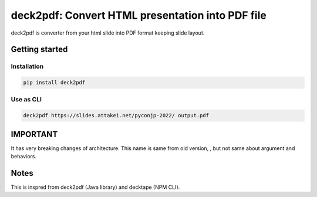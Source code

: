 =================================================
deck2pdf: Convert HTML presentation into PDF file
=================================================

.. image:: https://img.shields.io/pypi/v/deck2pdf.svg
   :target: https://pypi.python.org/pypi/deck2pdf
   :alt: PyPI latest

.. image:: https://img.shields.io/circleci/project/attakei/deck2pdf-python.svg
   :target: https://circleci.com/gh/attakei/deck2pdf-python
   :alt: CircleCI Status (not all tests)

.. image:: https://img.shields.io/codeclimate/github/attakei/deck2pdf-python.svg
   :target: https://codeclimate.com/github/attakei/deck2pdf-python
   :alt: CodeClimate GPA

deck2pdf is converter from your html slide into PDF format keeping slide layout.

Getting started
===============

Installation
------------

.. code:: console

   pip install deck2pdf

Use as CLI
----------

.. code:: console

   deck2pdf https://slides.attakei.net/pyconjp-2022/ output.pdf

IMPORTANT
=========

It has very breaking changes of architecture.
This name is same from old version, , but not same about argument and behaviors.

Notes
=====

This is inspred from deck2pdf (Java library) and decktape (NPM CLI).
